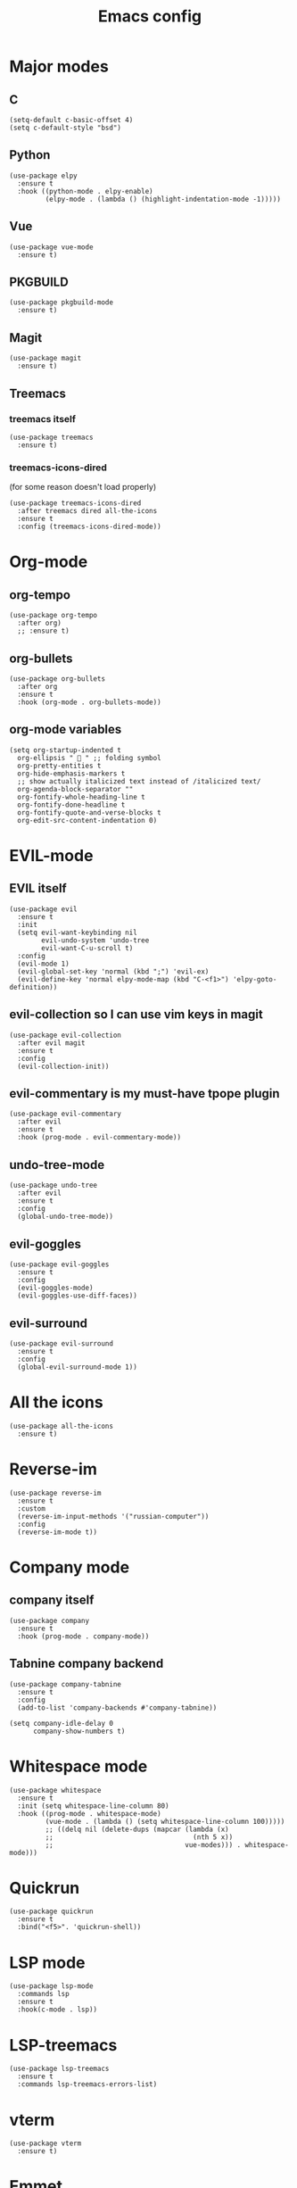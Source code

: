 #+TITLE: Emacs config
#+STARTUP: overview

* Major modes
** C
#+begin_src elisp
(setq-default c-basic-offset 4)
(setq c-default-style "bsd")
#+end_src

** Python
#+begin_src elisp
(use-package elpy
  :ensure t
  :hook ((python-mode . elpy-enable)
         (elpy-mode . (lambda () (highlight-indentation-mode -1)))))
#+end_src

** Vue
#+begin_src elisp
(use-package vue-mode
  :ensure t)
#+end_src

** PKGBUILD
#+begin_src elisp
(use-package pkgbuild-mode
  :ensure t)
#+end_src

** Magit
#+begin_src elisp
(use-package magit
  :ensure t)
#+end_src

** Treemacs
*** treemacs itself
#+begin_src elisp
(use-package treemacs
  :ensure t)
#+end_src

*** treemacs-icons-dired
(for some reason doesn't load properly)
#+begin_src elisp
(use-package treemacs-icons-dired
  :after treemacs dired all-the-icons
  :ensure t
  :config (treemacs-icons-dired-mode))
#+end_src

* Org-mode
** org-tempo
#+begin_src elisp
(use-package org-tempo
  :after org)
  ;; :ensure t)
#+end_src

** org-bullets
#+begin_src elisp
(use-package org-bullets
  :after org
  :ensure t
  :hook (org-mode . org-bullets-mode))
#+end_src

** org-mode variables
#+begin_src elisp
(setq org-startup-indented t
  org-ellipsis "  " ;; folding symbol
  org-pretty-entities t
  org-hide-emphasis-markers t
  ;; show actually italicized text instead of /italicized text/
  org-agenda-block-separator ""
  org-fontify-whole-heading-line t
  org-fontify-done-headline t
  org-fontify-quote-and-verse-blocks t
  org-edit-src-content-indentation 0)
#+end_src

* EVIL-mode
** EVIL itself
#+begin_src elisp
(use-package evil
  :ensure t
  :init
  (setq evil-want-keybinding nil
        evil-undo-system 'undo-tree
        evil-want-C-u-scroll t)
  :config
  (evil-mode 1)
  (evil-global-set-key 'normal (kbd ";") 'evil-ex)
  (evil-define-key 'normal elpy-mode-map (kbd "C-<f1>") 'elpy-goto-definition))
#+end_src

** evil-collection so I can use vim keys in magit
#+begin_src elisp
(use-package evil-collection
  :after evil magit
  :ensure t
  :config
  (evil-collection-init))
#+end_src

** evil-commentary is my must-have tpope plugin
#+begin_src elisp
(use-package evil-commentary
  :after evil
  :ensure t
  :hook (prog-mode . evil-commentary-mode))
#+end_src

** undo-tree-mode
#+begin_src elisp
(use-package undo-tree
  :after evil
  :ensure t
  :config
  (global-undo-tree-mode))
#+end_src

** evil-goggles
#+begin_src elisp
(use-package evil-goggles
  :ensure t
  :config
  (evil-goggles-mode)
  (evil-goggles-use-diff-faces))
#+end_src

** evil-surround
#+begin_src elisp
(use-package evil-surround
  :ensure t
  :config
  (global-evil-surround-mode 1))
#+end_src

* All the icons
#+begin_src elisp
(use-package all-the-icons
  :ensure t)
#+end_src

* Reverse-im
#+begin_src elisp
(use-package reverse-im
  :ensure t
  :custom
  (reverse-im-input-methods '("russian-computer"))
  :config
  (reverse-im-mode t))
#+end_src

* Company mode
** company itself
#+begin_src elisp
(use-package company
  :ensure t
  :hook (prog-mode . company-mode))
#+end_src

** Tabnine company backend
#+begin_src elisp
(use-package company-tabnine
  :ensure t
  :config
  (add-to-list 'company-backends #'company-tabnine))

(setq company-idle-delay 0
      company-show-numbers t)
#+end_src

* Whitespace mode
#+begin_src elisp
(use-package whitespace
  :ensure t
  :init (setq whitespace-line-column 80)
  :hook ((prog-mode . whitespace-mode)
         (vue-mode . (lambda () (setq whitespace-line-column 100)))))
         ;; ((delq nil (delete-dups (mapcar (lambda (x)
         ;;                                   (nth 5 x))
         ;;                                 vue-modes))) . whitespace-mode)))
#+end_src

* Quickrun
#+begin_src elisp
(use-package quickrun
  :ensure t
  :bind("<f5>". 'quickrun-shell))
#+end_src

* LSP mode
#+begin_src elisp
(use-package lsp-mode
  :commands lsp
  :ensure t
  :hook(c-mode . lsp))
#+end_src

* LSP-treemacs
#+begin_src elisp
(use-package lsp-treemacs
  :ensure t
  :commands lsp-treemacs-errors-list)
#+end_src

* vterm
#+begin_src elisp
(use-package vterm
  :ensure t)
#+end_src

* Emmet
#+begin_src elisp
(use-package emmet-mode
  :ensure t
  :hook (vue-mode . emmet-mode))
#+end_src

* which-key
#+begin_src elisp
(use-package which-key
  :ensure t
  :config
  (which-key-mode))
#+end_src

* Backups
#+begin_src elisp
(setq backup-directory-alist `(("." . "~/.saves")))
(setq backup-by-copying t)
(setq create-lockfiles nil)
#+end_src

* Super save
#+begin_src elisp
(use-package super-save
  :ensure t
  :config
  (super-save-mode +1)
  (setq super-save-auto-save-when-idle t)
  (setq auto-save-default nil))
#+end_src

* Elcord
#+begin_src elisp
(use-package elcord
  :ensure t
  :config
  (elcord-mode))
#+end_src

* Look and feel
** Exit
#+begin_src elisp
(add-hook 'kill-emacs-query-functions
          (lambda () (y-or-n-p "Exit Emacs? "))
          'append)
#+end_src

** Highlight numbers
#+begin_src elisp
(use-package highlight-numbers
  :ensure t
  :hook (prog-mode . highlight-numbers-mode))
#+end_src

** Tab bar
#+begin_src elisp
(setq tab-bar-new-tab-choice "*dashboard*")
(tab-bar-mode)
#+end_src

** Brackets
Highlight matching parens
#+begin_src elisp
(show-paren-mode 1)
#+end_src

Automatic pair matching (brackets, parens, etc.)
#+begin_src elisp
(add-hook 'prog-mode-hook
	  #'electric-pair-local-mode)
(add-hook 'vue-mode-hook
          #'electric-pair-local-mode)
#+end_src

Rainbow delimeters
#+begin_src elisp
(use-package rainbow-delimiters
  :ensure t
  :hook (prog-mode . rainbow-delimiters-mode))
#+end_src

** Bell
stfu
#+begin_src elisp
(setq visible-bell 1)
#+end_src

** display-line-numbers-mode
Line numbers in prog mode
#+begin_src elisp
(add-hook 'prog-mode-hook 'display-line-numbers-mode)
(add-hook 'vue-mode-hook 'display-line-numbers-mode)
(setq display-line-numbers 'relative)
#+end_src

** indent-tabs-mode
#+begin_src elisp
(setq-default indent-tabs-mode nil)
#+end_src

** Colorscheme
#+begin_src elisp
(load-theme 'gruvbox-dark-hard)
#+end_src

** Font
#+begin_src elisp
(set-frame-font "Source code pro 10" nil t)
#+end_src

** Dashboard
#+begin_src elisp
(use-package dashboard
  :ensure t
  :config
  (dashboard-setup-startup-hook)
  (setq dashboard-items '((recents  . 5)
                          (bookmarks . 5)))
  (setq dashboard-set-heading-icons t
        dashboard-set-file-icons t
        dashboard-startup-banner "~/.emacs.d/Emacs-logo.svg"
        dashboard-banner-logo-title "Welcome to Emacs!"
        dashboard-set-navigator t
        dashboard-center-content t)
  (setq dashboard-navigator-buttons
        `((;; (,(all-the-icons-faicon "archive" :height 1.1 :v-adjust 0.0)
           ;;  "Update Packages"
           ;;  "Click to updates your packages"
           ;;  (lambda (&rest _) (auto-package-update-now)))

	   (,(all-the-icons-octicon "gear" :height 1.1 :v-adjust 0.0)
            "Configuration"
            "Click to open config file"
            (lambda (&rest _) (find-file "~/.emacs.d/configuration.org")))))))
#+end_src

** Powerline
Powerline itself
#+begin_src elisp
(use-package powerline
  :ensure t
  :config
  (setq powerline-arrow-shape 'arrow))
#+end_src

Airline theme
#+begin_src elisp
(use-package airline-themes
  :ensure t
  :config
  (load-theme 'airline-gruvbox-dark))
#+end_src

** Highlight indent
#+begin_src elisp
(use-package highlight-indent-guides
  :ensure t
  :hook (prog-mode . highlight-indent-guides-mode))
#+end_src
